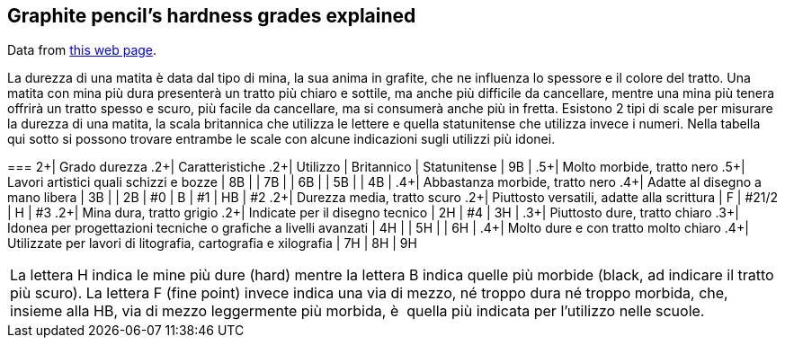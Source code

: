 == Graphite pencil's hardness grades explained
:translate:

Data from https://www.mondoffice.com/mondoffice-informa/guida-all-acquisto/come-scegliere-la-matita-giusta.html[this web page].

La durezza di una matita è data dal tipo di mina, la sua anima in grafite, che ne influenza lo spessore e il colore del tratto.
Una matita con mina più dura presenterà un tratto più chiaro e sottile, ma anche più difficile da cancellare, mentre una mina più tenera offrirà un tratto spesso e scuro, più facile da cancellare, ma si consumerà anche più in fretta.
Esistono 2 tipi di scale per misurare la durezza di una matita, la scala britannica che utilizza le lettere e quella statunitense che utilizza invece i numeri. Nella tabella qui sotto si possono trovare entrambe le scale con alcune indicazioni sugli utilizzi più idonei.

[header,cols="4*"]
===
2+| Grado durezza .2+| Caratteristiche .2+| Utilizzo
| Britannico | Statunitense
| 9B | .5+| Molto morbide, tratto nero .5+| Lavori artistici quali schizzi e bozze
| 8B |
| 7B |
| 6B |
| 5B |
| 4B | .4+| Abbastanza morbide, tratto nero .4+| Adatte al disegno a mano libera
| 3B |
| 2B | #0
| B   | #1
| HB | #2 .2+| Durezza media, tratto scuro .2+| Piuttosto versatili, adatte alla scrittura
| F    | #21/2
| H   | #3 .2+| Mina dura, tratto grigio .2+| Indicate per il disegno tecnico
| 2H | #4
| 3H | .3+| Piuttosto dure, tratto chiaro .3+| Idonea per progettazioni tecniche o grafiche a livelli avanzati
| 4H |
| 5H |
| 6H | .4+| Molto dure e con tratto molto chiaro .4+| Utilizzate per lavori di litografia, cartografia e xilografia
| 7H
| 8H
| 9H
|===
La lettera H indica le mine più dure (hard) mentre la lettera B indica quelle più morbide (black, ad indicare il tratto più scuro). La lettera F (fine point) invece indica una via di mezzo, né troppo dura né troppo morbida, che, insieme alla HB, via di mezzo leggermente più morbida, è  quella più indicata per l’utilizzo nelle scuole.

